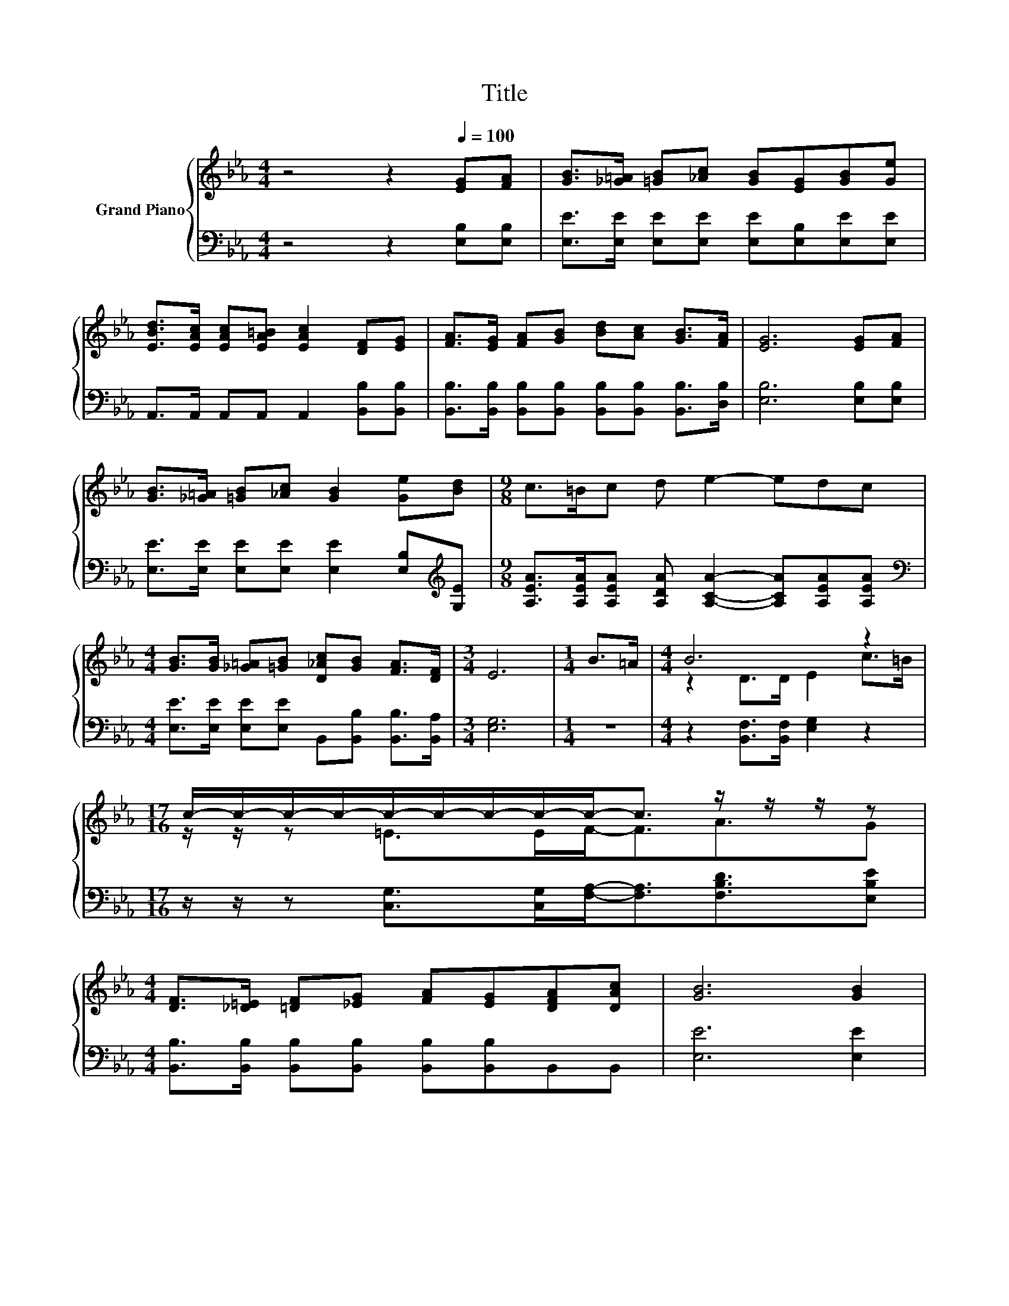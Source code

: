 X:1
T:Title
%%score { ( 1 3 ) | 2 }
L:1/8
M:4/4
K:Eb
V:1 treble nm="Grand Piano"
V:3 treble 
V:2 bass 
V:1
 z4 z2[Q:1/4=100] [EG][FA] | [GB]>[_G=A] [=GB][_Ac] [GB][EG][GB][Ge] | %2
 [EBd]>[EAc] [EAc][EA=B] [EAc]2 [DF][EG] | [FA]>[EG] [FA][GB] [Bd][Ac] [GB]>[FA] | [EG]6 [EG][FA] | %5
 [GB]>[_G=A] [=GB][_Ac] [GB]2 [Ge][Bd] |[M:9/8] c>=Bc d e2- edc | %7
[M:4/4] [GB]>[GB] [_G=A][=GB] [D_Ac][GB] [FA]>[DF] |[M:3/4] E6 |[M:1/4] B>=A |[M:4/4] B6 z2 | %11
[M:17/16] c/-c/-c/-c/-c/-c/-c/-c/-c-<c z/ z/ z/ z | %12
[M:4/4] [DF]>[_D=E] [=DF][_EG] [FA][EG][DFA][DAc] | [GB]6 [GB]2 | %14
 [Ge]>[Fd] [Ge][Af] [Ge]2 [GB][GB] |[M:9/8] c>=Bc d e2- edc | %16
[M:4/4] [GB]>[GB] [_G=A][=GB] [D_Ac][B,GB] [B,FA]>[A,DF] |[M:3/4] [G,E]6 |] %18
V:2
 z4 z2 [E,B,][E,B,] | [E,E]>[E,E] [E,E][E,E] [E,E][E,B,][E,E][E,E] | %2
 A,,>A,, A,,A,, A,,2 [B,,B,][B,,B,] | %3
 [B,,B,]>[B,,B,] [B,,B,][B,,B,] [B,,B,][B,,B,] [B,,B,]>[D,B,] | [E,B,]6 [E,B,][E,B,] | %5
 [E,E]>[E,E] [E,E][E,E] [E,E]2 [E,B,][K:treble][G,E] | %6
[M:9/8] [A,EA]>[A,EA][A,EA] [A,DA] [A,CA]2- [A,CA][A,EA][A,EA] | %7
[M:4/4][K:bass] [E,E]>[E,E] [E,E][E,E] B,,[B,,B,] [B,,B,]>[B,,A,] |[M:3/4] [E,G,]6 |[M:1/4] z2 | %10
[M:4/4] z2 [B,,F,]>[B,,F,] [E,G,]2 z2 | %11
[M:17/16] z/ z/ z [C,G,]>[C,G,][F,A,]-<[F,A,][F,B,D]3/2[E,B,E] | %12
[M:4/4] [B,,B,]>[B,,B,] [B,,B,][B,,B,] [B,,B,][B,,B,]B,,B,, | [E,E]6 [E,E]2 | %14
 [E,B,]>[E,B,] [E,B,][E,B,] [E,B,]2 [E,E][E,E] | %15
[M:9/8][K:treble] [A,EA]>[A,EA][A,EA] [A,DA] [A,CA]2- [A,CA][A,EA][A,EA] | %16
[M:4/4][K:bass] [E,E]>[E,E] [E,E][E,E] B,,B,, B,,>B,, |[M:3/4] E,6 |] %18
V:3
 x8 | x8 | x8 | x8 | x8 | x8 |[M:9/8] x9 |[M:4/4] x8 |[M:3/4] x6 |[M:1/4] x2 | %10
[M:4/4] z2 D>D E2 c>=B |[M:17/16] z/ z/ z =E>EF-<FA3/2G |[M:4/4] x8 | x8 | x8 |[M:9/8] x9 | %16
[M:4/4] x8 |[M:3/4] x6 |] %18

